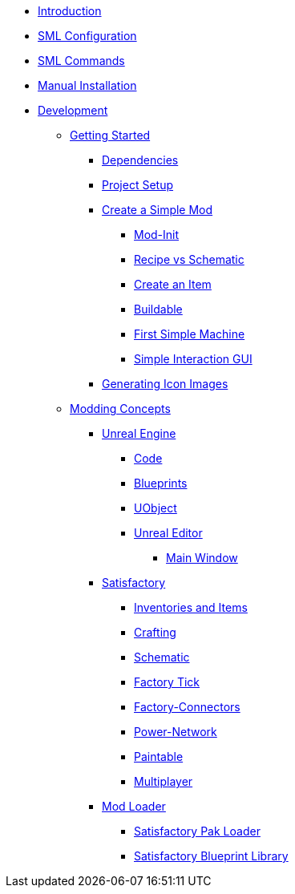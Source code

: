 * xref:index.adoc[Introduction]
* xref:SMLConfiguration.adoc[SML Configuration]
* xref:SMLChatCommands.adoc[SML Commands]
* xref:ManualInstallDirections.adoc[Manual Installation]
* xref:Development/index.adoc[Development]

** xref:Development/BeginnersGuide/index.adoc[Getting Started]
*** xref:Development/BeginnersGuide/dependencies.adoc[Dependencies]
*** xref:Development/BeginnersGuide/project_setup.adoc[Project Setup]
*** xref:Development/BeginnersGuide/SimpleMod/index.adoc[Create a Simple Mod]
**** xref:Development/BeginnersGuide/SimpleMod/modinit.adoc[Mod-Init]
**** xref:Development/BeginnersGuide/SimpleMod/recipe.adoc[Recipe vs Schematic]
**** xref:Development/BeginnersGuide/SimpleMod/item.adoc[Create an Item]
**** xref:Development/BeginnersGuide/SimpleMod/buildable.adoc[Buildable]
**** xref:Development/BeginnersGuide/SimpleMod/machines/SimpleMachine.adoc[First Simple Machine]
**** xref:Development/BeginnersGuide/SimpleMod/machines/SimpleInteraction.adoc[Simple Interaction GUI]
*** xref:Development/BeginnersGuide/SimpleMod/generating_icons.adoc[Generating Icon Images]

** xref:Development/modding_concepts.adoc[Modding Concepts]
*** xref:Development/UnrealEngine/index.adoc[Unreal Engine]
**** xref:Development/UnrealEngine/Code.adoc[Code]
**** xref:Development/UnrealEngine/BluePrints.adoc[Blueprints]
**** xref:Development/UnrealEngine/UObject.adoc[UObject]
**** xref:Development/UnrealEngine/Editor/index.adoc[Unreal Editor]
***** xref:Development/UnrealEngine/Editor/MainWindow.adoc[Main Window]

*** xref:Development/Satisfactory/index.adoc[Satisfactory]
**** xref:Development/Satisfactory/Inventory.adoc[Inventories and Items]
**** xref:Development/Satisfactory/Crafting.adoc[Crafting]
**** xref:Development/Satisfactory/Schematic.adoc[Schematic]
**** xref:Development/Satisfactory/FactoryTick.adoc[Factory Tick]
**** xref:Development/Satisfactory/FactoryConnectors.adoc[Factory-Connectors]
**** xref:Development/Satisfactory/PowerNetwork.adoc[Power-Network]
**** xref:Development/Satisfactory/Paintable.adoc[Paintable]
**** xref:Development/Satisfactory/Multiplayer.adoc[Multiplayer]

*** xref:Development/ModLoader/index.adoc[Mod Loader]
**** xref:Development/ModLoader/SPL.adoc[Satisfactory Pak Loader]
**** xref:Development/ModLoader/SBL.adoc[Satisfactory Blueprint Library]
